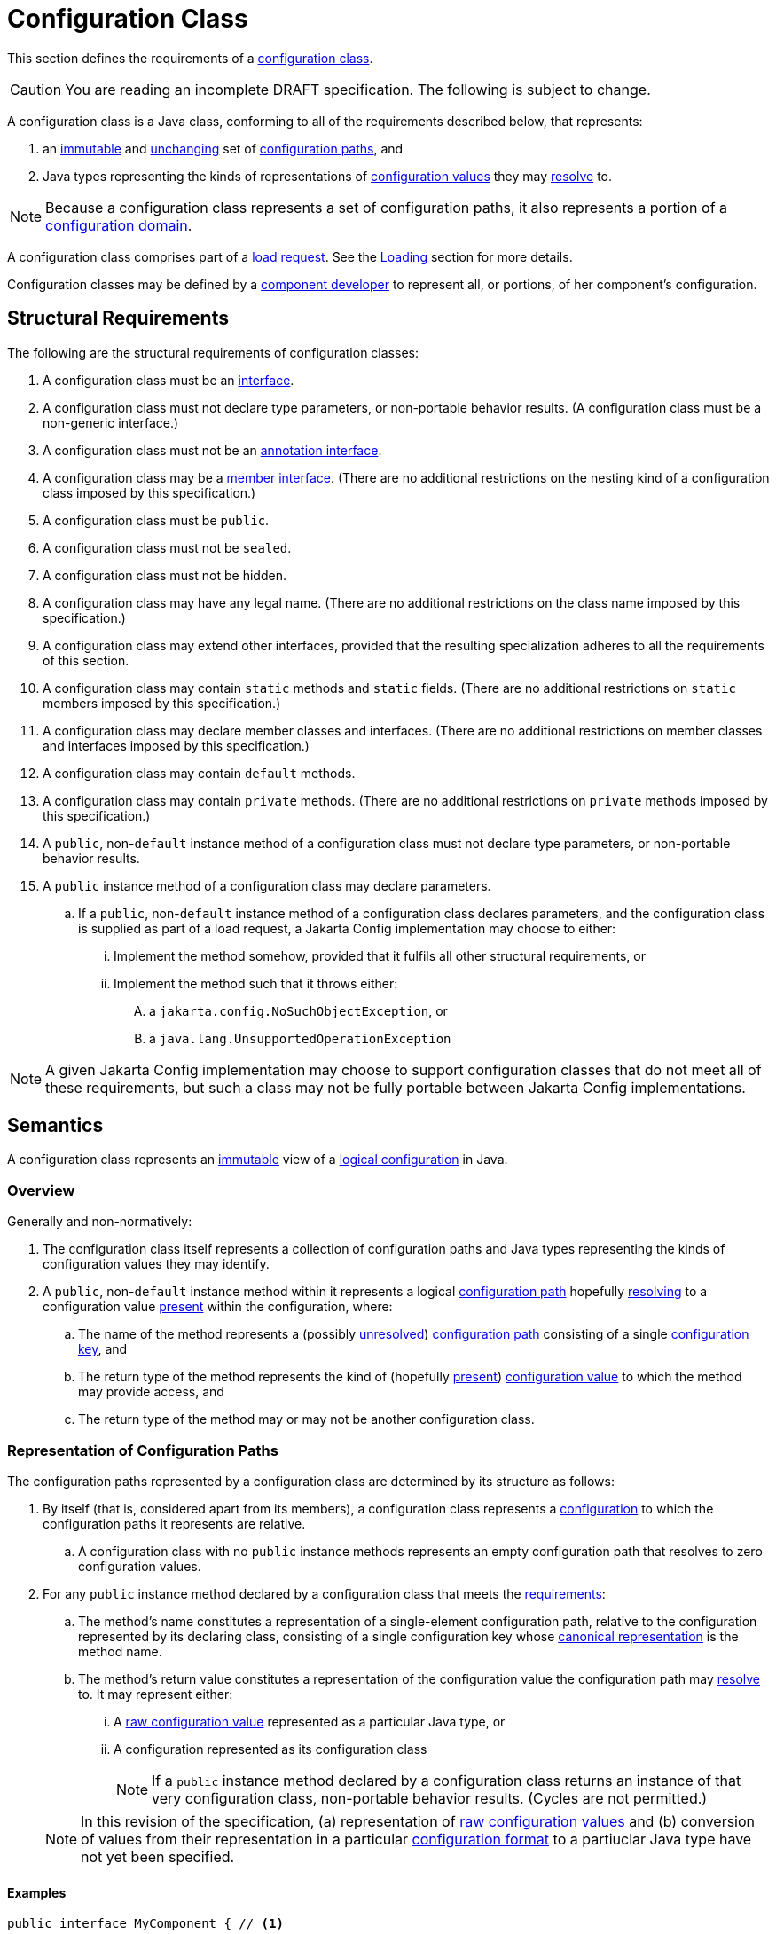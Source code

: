 = Configuration Class
:jls: https://docs.oracle.com/javase/specs/jls/se19/html

This section defines the requirements of a xref:terminology.adoc#configuration-class[configuration class].

CAUTION: You are reading an incomplete DRAFT specification.  The following is subject to change.

A configuration class is a Java class, conforming to all of the requirements described below, that represents:

. an xref:terminology.adoc#immutable[immutable] and xref:terminology.adoc#unchanging[unchanging] set of
xref:terminology.adoc#configuration-path[configuration paths], and

. Java types representing the kinds of representations of xref:terminology.adoc#configuration-value[configuration
values] they may xref:terminology.adoc#resolved-configuration-path[resolve] to.

NOTE: Because a configuration class represents a set of configuration paths, it also represents a portion of a
xref:terminology.adoc#configuration-domain[configuration domain].

A configuration class comprises part of a xref:terminology.adoc#load-request[load request].  See the
xref:loading.adoc[Loading] section for more details.

Configuration classes may be defined by a xref:terminoloy.adoc#component-developer[component developer] to represent
all, or portions, of her component's configuration.

== Structural Requirements

The following are the structural requirements of configuration classes:

. A configuration class must be an {jls}/jls-9.html[interface].

. A configuration class must not declare type parameters, or non-portable behavior results.  (A configuration class must
be a non-generic interface.)

. A configuration class must not be an {jls}/jls-9.html#jls-9.6[annotation interface].

. A configuration class may be a {jls}/jls-8.html#jls-8.5[member interface].  (There are no additional restrictions on
the nesting kind of a configuration class imposed by this specification.)

. A configuration class must be `public`.

. A configuration class must not be `sealed`.

. A configuration class must not be hidden.

. A configuration class may have any legal name.  (There are no additional restrictions on the class name imposed by
this specification.)

. A configuration class may extend other interfaces, provided that the resulting specialization adheres to all the
requirements of this section.

. A configuration class may contain `static` methods and `static` fields.  (There are no additional restrictions on
`static` members imposed by this specification.)

. A configuration class may declare member classes and interfaces.  (There are no additional restrictions on member
classes and interfaces imposed by this specification.)

. A configuration class may contain `default` methods.

. A configuration class may contain `private` methods.  (There are no additional restrictions on `private` methods
imposed by this specification.)

. A `public`, non-`default` instance method of a configuration class must not declare type parameters, or non-portable
behavior results.

. A `public` instance method of a configuration class may declare parameters.

.. If a `public`, non-`default` instance method of a configuration class declares parameters, and the configuration
class is supplied as part of a load request, a Jakarta Config implementation may choose to either:

... Implement the method somehow, provided that it fulfils all other structural requirements, or

... Implement the method such that it throws either:

.... a `jakarta.config.NoSuchObjectException`, or

.... a `java.lang.UnsupportedOperationException`

NOTE: A given Jakarta Config implementation may choose to support configuration classes that do not meet all of these
requirements, but such a class may not be fully portable between Jakarta Config implementations.

== Semantics

A configuration class represents an xref:terminology.adoc#immutable[immutable] view of a xref:logical-model.adoc[logical
configuration] in Java.

=== Overview

Generally and non-normatively:

. The configuration class itself represents a collection of configuration paths and Java types representing the
kinds of configuration values they may identify.

. A `public`, non-`default` instance method within it represents a logical
xref:terminology.adoc#configuration-path[configuration path] hopefully
xref:terminology.adoc#resolved-configuration-path[resolving] to a configuration value
xref:terminology.adoc#present[present] within the configuration, where:

.. The name of the method represents a (possibly xref:terminology.adoc#unresolved-configuration-path[unresolved])
xref:terminology.adoc#configuration-path[configuration path] consisting of a single
xref:terminology.adoc#configuration-key[configuration key], and

.. The return type of the method represents the kind of (hopefully xref:terminology.adoc#present[present])
xref:terminology.adoc#configuration-value[configuration value] to which the method may provide access, and

.. The return type of the method may or may not be another configuration class.

=== Representation of Configuration Paths

The configuration paths represented by a configuration class are determined by its structure as follows:

. By itself (that is, considered apart from its members), a configuration class represents a
xref:terminology.adoc#configuration[configuration] to which the configuration paths it represents are relative.

.. A configuration class with no `public` instance methods represents an empty configuration path that resolves to zero
configuration values.

. For any `public` instance method declared by a configuration class that meets the
<<structural-requirements,requirements>>:

.. The method's name constitutes a representation of a single-element configuration path, relative to the configuration
represented by its declaring class, consisting of a single configuration key whose
xref:terminology.adoc#canonical-representation[canonical representation] is the method name.

.. The method's return value constitutes a representation of the configuration value the configuration path may
xref:terminology.adoc#resolved-configuration-path[resolve] to.  It may represent either:

... A xref:terminology.adoc#raw-configuration-value[raw configuration value] represented as a particular Java type, or

... A configuration represented as its configuration class
+
NOTE: If a `public` instance method declared by a configuration class returns an instance of that very configuration
class, non-portable behavior results.  (Cycles are not permitted.)

+
[NOTE]
====
In this revision of the specification, (a) representation of xref:terminology.adoc#raw-configuration-value[raw
configuration values] and (b) conversion of values from their representation in a particular
xref:terminology.adoc#configuration-format[configuration format] to a partiuclar Java type have not yet been specified.
====

==== Examples

[source,java]
----
public interface MyComponent { // <1>

    public String name(); // <2>

    public int size(); // <3>

    public Subassembly subassembly(); // <4>

    public interface Subassembly { // <5>

        public java.util.List<Integer> partNumbers(); // <6> <7>

    }

}

public interface Superstructure { // <8>

    public MyComponent mainComponent(); // <9>

    public MyComponent subComponent(); // <10>

    public MyComponent.Subassembly subassembly(); // <11>

}
----
<1> This configuration class, considered apart from its members, represents a configuration to which the configuration
paths it represents are relative.

<2> This method, `name()`, represents a single-element configuration path, comprising a single configuration key whose
xref:terminology#canonical-representation[canonical representation] is `name`, relative to the configuration represented
by its declaring class, that (hopefully) resolves to a `String`-typed representation of a configuration value.

<3> This method, `size()`, represents a single-element configuration path, comprising a single configuration key whose
canonical representation is `size`, relative to the configuration represented by its declaring class, that (hopefully)
resolves to an `int`-typed representation of a configuration value.

<4> This method, `subassembly()`, represents a single-element configuration path, comprising a single configuration key
whose canonical representation is `subassembly`, relative to the configuration represented by its declaring class, that
(hopefully) resolves to a `Subassembly`-typed representation of a configuration value that here happens to be a (nested)
configuration.

<5> This configuration class, considered apart from its members, and apart from its declaring class, represents a
configuration to which the configuration paths it represents are relative.

<6> This method, `partNumbers()`, considered on its own, represents a single-element configuration path, comprising a
single configuration key whose canonical representation is `partNumbers`, relative to the configuration represented by
its declaring class, that (hopefully) resolves to a `List<Integer>`-typed representation of a configuration value.

<7> An invocation of the `subassembly()` method on an instance of `MyComponent` chained with an invocation of
`partNumbers()` on its return value (i.e. `myComponentInstance.subassembly().partNumbers()`) represents a two-element
configuration path, comprising exactly two configuration keys whose canonical representations are, in order, exactly
those previously described (namely `subassembly` and `partNumbers`), relative to the configuration represented by the
`MyComponent` class, that (hopefuly) resolves to a `List<Integer>`-typed representation of a configuration value.

<8> This configuration class, considered apart from its members, represents a configuration to which the configuration
paths it represents are relative.

<9> This method, `mainComponent()`, represents a single-element configuration path, comprising a single configuration key
whose canonical representation is `mainComponent`, relative to the configuration represented by its declaring class, that
(hopefully) resolves to a `MainComponent`-typed representation of a configuration value that here happens to be a (nested)
configuration.

<10> This method, `subComponent()`, represents a single-element configuration path, comprising a single configuration key
whose canonical representation is `subComponent`, relative to the configuration represented by its declaring class, that
(hopefully) resolves to a `MainComponent`-typed representation of a configuration value that here happens to be a (nested)
configuration.

<11> This method, `subassembly()`, represents a single-element configuration path, comprising a single configuration key
whose canonical representation is `subassembly`, relative to the configuration represented by its declaring class, that
(hopefully) resolves to a `Subassembly`-typed representation of a configuration value that here happens to be a (nested)
configuration.

== Implementation Requirements

When an xref:terminology.adoc#implementor[implementor] implements a configuration class, all of the following must be
true of the resulting implementation, and therefore of its instances
(xref:terminology.adoc#configuration-object[configuration objects]):

. An implementation of a `public`, non-`default` instance method specified by a configuration class must not return
`null`, or non-portable behavior results.

. Any two invocations of an implementation of a `public`, non-`default` instance method specified by a configuration
class must return xref:terminology.adoc#interchangeable[interchangeable] values.

